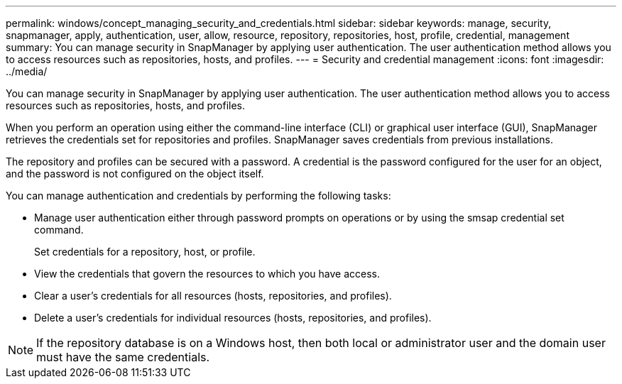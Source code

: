---
permalink: windows/concept_managing_security_and_credentials.html
sidebar: sidebar
keywords: manage, security, snapmanager, apply, authentication, user, allow, resource, repository, repositories, host, profile, credential, management
summary: You can manage security in SnapManager by applying user authentication. The user authentication method allows you to access resources such as repositories, hosts, and profiles.
---
= Security and credential management
:icons: font
:imagesdir: ../media/

[.lead]
You can manage security in SnapManager by applying user authentication. The user authentication method allows you to access resources such as repositories, hosts, and profiles.

When you perform an operation using either the command-line interface (CLI) or graphical user interface (GUI), SnapManager retrieves the credentials set for repositories and profiles. SnapManager saves credentials from previous installations.

The repository and profiles can be secured with a password. A credential is the password configured for the user for an object, and the password is not configured on the object itself.

You can manage authentication and credentials by performing the following tasks:

* Manage user authentication either through password prompts on operations or by using the smsap credential set command.
+
Set credentials for a repository, host, or profile.

* View the credentials that govern the resources to which you have access.
* Clear a user's credentials for all resources (hosts, repositories, and profiles).
* Delete a user's credentials for individual resources (hosts, repositories, and profiles).

NOTE: If the repository database is on a Windows host, then both local or administrator user and the domain user must have the same credentials.
